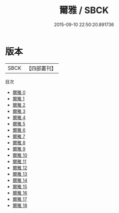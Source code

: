 #+TITLE: 爾雅 / SBCK

#+DATE: 2015-09-10 22:50:20.891736
* 版本
 |      SBCK|【四部叢刊】  |
目次
 - [[file:KR1j0002_000.txt][爾雅 0]]
 - [[file:KR1j0002_001.txt][爾雅 1]]
 - [[file:KR1j0002_002.txt][爾雅 2]]
 - [[file:KR1j0002_003.txt][爾雅 3]]
 - [[file:KR1j0002_004.txt][爾雅 4]]
 - [[file:KR1j0002_005.txt][爾雅 5]]
 - [[file:KR1j0002_006.txt][爾雅 6]]
 - [[file:KR1j0002_007.txt][爾雅 7]]
 - [[file:KR1j0002_008.txt][爾雅 8]]
 - [[file:KR1j0002_009.txt][爾雅 9]]
 - [[file:KR1j0002_010.txt][爾雅 10]]
 - [[file:KR1j0002_011.txt][爾雅 11]]
 - [[file:KR1j0002_012.txt][爾雅 12]]
 - [[file:KR1j0002_013.txt][爾雅 13]]
 - [[file:KR1j0002_014.txt][爾雅 14]]
 - [[file:KR1j0002_015.txt][爾雅 15]]
 - [[file:KR1j0002_016.txt][爾雅 16]]
 - [[file:KR1j0002_017.txt][爾雅 17]]
 - [[file:KR1j0002_018.txt][爾雅 18]]
